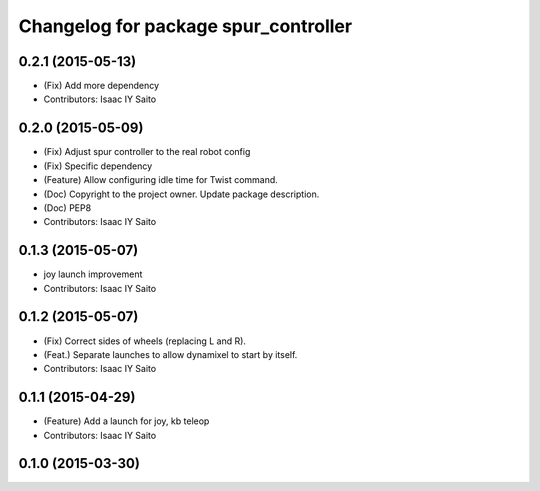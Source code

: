 ^^^^^^^^^^^^^^^^^^^^^^^^^^^^^^^^^^^^^
Changelog for package spur_controller
^^^^^^^^^^^^^^^^^^^^^^^^^^^^^^^^^^^^^

0.2.1 (2015-05-13)
------------------
* (Fix) Add more dependency
* Contributors: Isaac IY Saito

0.2.0 (2015-05-09)
------------------
* (Fix) Adjust spur controller to the real robot config
* (Fix) Specific dependency
* (Feature) Allow configuring idle time for Twist command.
* (Doc) Copyright to the project owner. Update package description.
* (Doc) PEP8
* Contributors: Isaac IY Saito

0.1.3 (2015-05-07)
------------------
* joy launch improvement
* Contributors: Isaac IY Saito

0.1.2 (2015-05-07)
------------------
* (Fix) Correct sides of wheels (replacing L and R).
* (Feat.) Separate launches to allow dynamixel to start by itself.
* Contributors: Isaac IY Saito

0.1.1 (2015-04-29)
------------------
* (Feature) Add a launch for joy, kb teleop
* Contributors: Isaac IY Saito

0.1.0 (2015-03-30)
------------------
